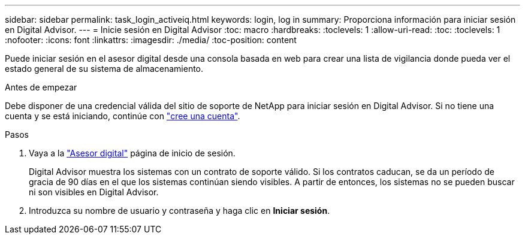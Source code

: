 ---
sidebar: sidebar 
permalink: task_login_activeiq.html 
keywords: login, log in 
summary: Proporciona información para iniciar sesión en Digital Advisor. 
---
= Inicie sesión en Digital Advisor
:toc: macro
:hardbreaks:
:toclevels: 1
:allow-uri-read: 
:toc: 
:toclevels: 1
:nofooter: 
:icons: font
:linkattrs: 
:imagesdir: ./media/
:toc-position: content


[role="lead"]
Puede iniciar sesión en el asesor digital desde una consola basada en web para crear una lista de vigilancia donde pueda ver el estado general de su sistema de almacenamiento.

.Antes de empezar
Debe disponer de una credencial válida del sitio de soporte de NetApp para iniciar sesión en Digital Advisor. Si no tiene una cuenta y se está iniciando, continúe con link:https://mysupport.netapp.com/info/web/ECMLP2458178.html["cree una cuenta"^].

.Pasos
. Vaya a la link:https://activeiq.netapp.com/?source=onlinedocs["Asesor digital"^] página de inicio de sesión.
+
Digital Advisor muestra los sistemas con un contrato de soporte válido. Si los contratos caducan, se da un período de gracia de 90 días en el que los sistemas continúan siendo visibles. A partir de entonces, los sistemas no se pueden buscar ni son visibles en Digital Advisor.

. Introduzca su nombre de usuario y contraseña y haga clic en *Iniciar sesión*.

